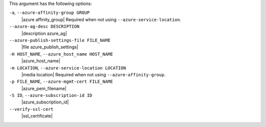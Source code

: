 .. The contents of this file may be included in multiple topics (using the includes directive).
.. The contents of this file should be modified in a way that preserves its ability to appear in multiple topics.


This argument has the following options:

``-a``, ``--azure-affinity-group GROUP``
   |azure affinity_group| Required when not using ``--azure-service-location``.

``--azure-ag-desc DESCRIPTION``
   |description azure_ag|

``--azure-publish-settings-file FILE_NAME``
   |file azure_publish_settings|

``-H HOST_NAME``, ``--azure_host_name HOST_NAME``
   |azure_host_name|

``-m LOCATION``, ``--azure-service-location LOCATION``
   |media location| Required when not using ``--azure-affinity-group``.

``-p FILE_NAME``, ``--azure-mgmt-cert FILE_NAME``
   |azure_pem_filename|

``-S ID``, ``--azure-subscription-id ID``
   |azure_subscription_id|

``--verify-ssl-cert``
   |ssl_certificate|

